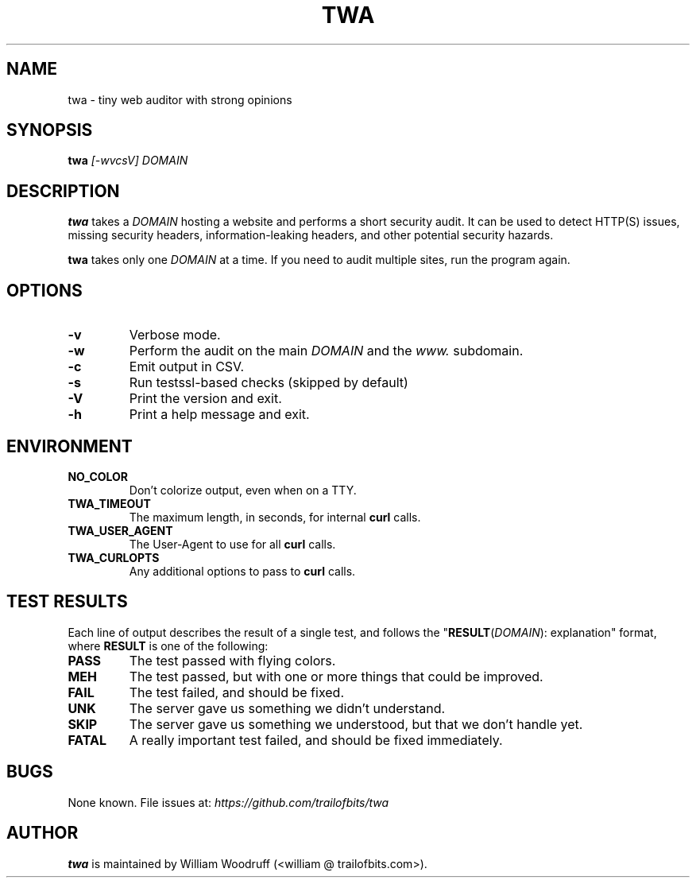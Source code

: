 .TH TWA 1 2019-02-17 "1.9.2" "User Commands"

.SH NAME
twa \- tiny web auditor with strong opinions

.SH SYNOPSIS
\fBtwa\fR \fI[-wvcsV]\fR \fIDOMAIN\fR

.SH DESCRIPTION
.B twa
takes a
.I DOMAIN
hosting a website and performs a short security audit.
It can be used to detect HTTP(S) issues, missing security headers,
information-leaking headers, and other potential security hazards.

.B twa
takes only one
.I DOMAIN
at a time. If you need to audit multiple sites, run the program again.

.SH OPTIONS
.TP
.B \-v
Verbose mode.
.TP
.B \-w
Perform the audit on the main
.I DOMAIN
and the
.I www.
subdomain.
.TP
.B \-c
Emit output in CSV.
.TP
.B \-s
Run testssl-based checks (skipped by default)
.TP
.B \-V
Print the version and exit.
.TP
.B \-h
Print a help message and exit.

.SH ENVIRONMENT
.TP
.B NO_COLOR
Don't colorize output, even when on a TTY.
.TP
.B TWA_TIMEOUT
The maximum length, in seconds, for internal
.B curl
calls.
.TP
.B TWA_USER_AGENT
The User-Agent to use for all
.B curl
calls.
.TP
.B TWA_CURLOPTS
Any additional options to pass to
.B curl
calls.

.SH TEST RESULTS
Each line of output describes the result of a single test,
and follows the "\fBRESULT\fR(\fIDOMAIN\fR): explanation" format,
where \fBRESULT\fR is one of the following:
.TP
.B PASS
The test passed with flying colors.
.TP
.B MEH
The test passed, but with one or more things that could be improved.
.TP
.B FAIL
The test failed, and should be fixed.
.TP
.B UNK
The server gave us something we didn't understand.
.TP
.B SKIP
The server gave us something we understood, but that we don't handle yet.
.TP
.B FATAL
A really important test failed, and should be fixed immediately.

.SH BUGS
None known. File issues at: \fIhttps://github.com/trailofbits/twa\fR

.SH AUTHOR
\fBtwa\fR is maintained by William Woodruff (<william @ trailofbits.com>).
